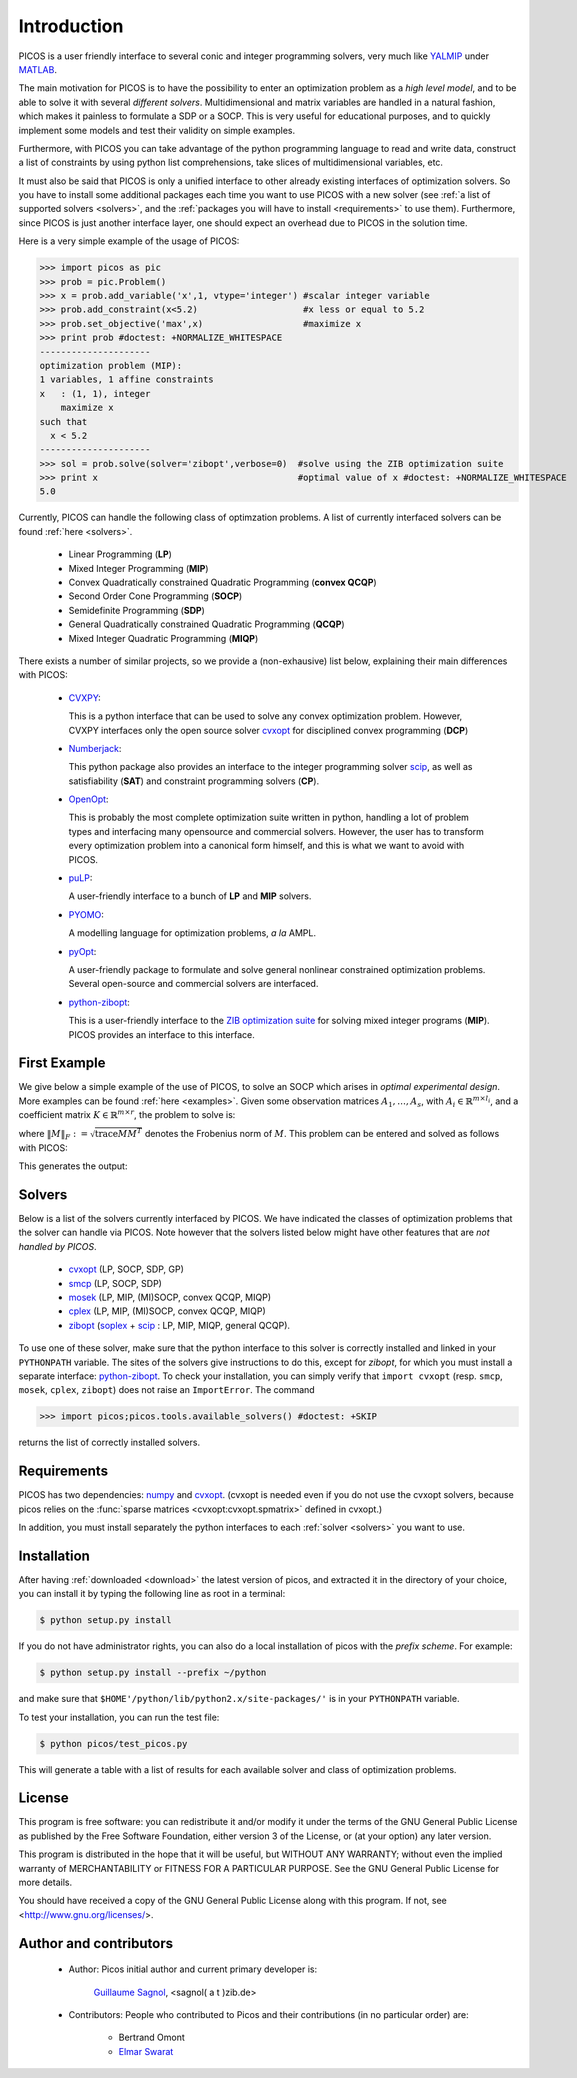 .. _intro:

************
Introduction
************

PICOS is a user friendly interface
to several conic and integer programming solvers,
very much like `YALMIP <http://users.isy.liu.se/johanl/yalmip/>`_ under
`MATLAB <http://www.mathworks.com/>`_.

The main motivation for PICOS is to have the possibility to
enter an optimization problem as a *high level model*,
and to be able to solve it with several *different solvers*.
Multidimensional and matrix variables are handled in a natural fashion,
which makes it painless to formulate a SDP or a SOCP.
This is very useful for educational purposes,
and to quickly implement some models and
test their validity on simple examples.

Furthermore, with PICOS you can take advantage of the
python programming language to read and write data,
construct a list of constraints by using python list comprehensions,
take slices of multidimensional variables, etc.

It must also be said that PICOS is only a unified interface to other
already existing interfaces of optimization solvers. So you have
to install some additional packages each time you want to use PICOS with a new solver
(see :ref:`a list of supported solvers <solvers>`, and the :ref:`packages you will
have to install <requirements>` to use them). Furthermore, since PICOS is just another
interface layer, one should expect an overhead due to PICOS in the solution time.

Here is a very simple example of the usage of PICOS:

>>> import picos as pic
>>> prob = pic.Problem()
>>> x = prob.add_variable('x',1, vtype='integer') #scalar integer variable
>>> prob.add_constraint(x<5.2)                    #x less or equal to 5.2
>>> prob.set_objective('max',x)                   #maximize x
>>> print prob #doctest: +NORMALIZE_WHITESPACE
---------------------
optimization problem (MIP):
1 variables, 1 affine constraints
x   : (1, 1), integer
    maximize x
such that
  x < 5.2
---------------------
>>> sol = prob.solve(solver='zibopt',verbose=0)  #solve using the ZIB optimization suite
>>> print x                                      #optimal value of x #doctest: +NORMALIZE_WHITESPACE
5.0


Currently, PICOS can handle the following class of
optimzation problems. A list of currently
interfaced solvers can be found :ref:`here <solvers>`.

  * Linear Programming (**LP**)
  * Mixed Integer Programming (**MIP**)
  * Convex Quadratically constrained Quadratic Programming (**convex QCQP**)
  * Second Order Cone Programming (**SOCP**)
  * Semidefinite Programming (**SDP**)
  * General Quadratically constrained Quadratic Programming (**QCQP**)
  * Mixed Integer Quadratic Programming (**MIQP**)


There exists a number of similar projects, so we provide a (non-exhausive) list
below, explaining their main differences with PICOS:

  * `CVXPY <http://www.stanford.edu/~ttinoco/cvxpy/>`_:
    
    This is a python interface
    that can be used to solve any convex optimization
    problem. However, CVXPY interfaces only the open
    source solver `cvxopt <http://abel.ee.ucla.edu/cvxopt/>`_ for disciplined convex programming (**DCP**)

  * `Numberjack <http://numberjack.ucc.ie/home>`_:

    This python package also provides an interface to the integer programming solver `scip <http://scip.zib.de/>`_,
    as well as satisfiability (**SAT**) and constraint programming solvers (**CP**). 

  * `OpenOpt <http://openopt.org/Welcome>`_:
    
    This is probably the most complete
    optimization suite written in python, handling a lot of problem types
    and interfacing many opensource and commercial solvers. However,
    the user has to transform every optimization problem into
    a canonical form himself, and this is what we want to avoid with PICOS.

  * `puLP <http://packages.python.org/PuLP/>`_:
    
    A user-friendly interface to a bunch of **LP** and **MIP** solvers.

  * `PYOMO <https://software.sandia.gov/trac/coopr/wiki/Pyomo>`_:

    A modelling language for optimization problems, *a la* AMPL.

  * `pyOpt <http://www.pyopt.org/index.html>`_:

    A user-friendly package to formulate and solve general nonlinear constrained
    optimization problems. Several open-source and commercial solvers are interfaced.

  * `python-zibopt <http://code.google.com/p/python-zibopt/>`_:

    This is a user-friendly interface to the `ZIB optimization suite <http://zibopt.zib.de/>`_
    for solving mixed integer programs (**MIP**). PICOS
    provides an interface to this interface.
  



First Example
=============

We give below a simple example of the use of PICOS, to solve
an SOCP which arises in *optimal experimental design*.
More examples can be found :ref:`here <examples>`.
Given some observation matrices :math:`A_1,\ldots,A_s`,
with :math:`A_i \in \mathbb{R}^{m \times l_i}`,
and a coefficient matrix :math:`K \in \mathbb{R}^{m \times r}`,
the problem to solve is:

.. math::
   :nowrap:   

   \begin{center}
   \begin{eqnarray*}
   &\underset{\substack{\mu \in \mathbb{R}^s\\ 
                        \forall i \in [s],\ Z_i \in \mathbb{R}^{l_i \times r}}}{\mbox{minimize}}
                      & \sum_{i=1}^s \mu_i\\
   &\mbox{subject to} & \sum_{i=1}^s A_i Z_i = K\\
   &                  & \forall i \in [s],\ \Vert Z_i \Vert_F \leq \mu_i,
   \end{eqnarray*}
   \end{center}

where :math:`\Vert M \Vert_F := \sqrt{\mbox{trace} M M^T}` denotes the 
Frobenius norm of
:math:`M`. This problem can be entered and solved as follows with PICOS:

.. testcode::
        
        import picos as pic
        import cvxopt as cvx
        
        #generate data
        A = [   cvx.sparse([[1 ,2 ,0 ],
                            [2 ,0 ,0 ]]),
                cvx.sparse([[0 ,2 ,2 ]]),
                cvx.sparse([[0 ,2 ,-1],
                            [-1,0 ,2 ],
                            [0 ,1 ,0 ]])
            ]
        K = cvx.sparse([[1 ,1 ,1 ],
                        [1 ,-5,-5]])
        
        #size of the data
        s = len(A)
        m = A[0].size[0]
        l = [ Ai.size[1] for Ai in A ]
        r = K.size[1]
        
        #creates a problem and the optimization variables
        prob = pic.Problem()
        mu = prob.add_variable('mu',s)
        Z  = [prob.add_variable('Z[' + str(i) + ']', (l[i],r))
              for i in range(s)]

        #convert the constants into params of the problem
        A = pic.new_param('A',A)
        K = pic.new_param('K',K)

        #add the constraints
        prob.add_constraint( pic.sum([ A[i]*Z[i] for i in range(s)], #summands
                                    'i',                            #name of the index
                                    '[s]'                           #set to which the index belongs
                                   ) == K
                           )
        prob.add_list_of_constraints( [ abs(Z[i]) < mu[i] for i in range(s)], #constraints
                                      'i',                                    #index of the constraints
                                      '[s]'                                   #set to which the index belongs
                                    )
        
        #sets the objective
        prob.set_objective('min', 1 | mu ) # scalar product of the vector of all ones with mu

        #display the problem
        print prob

        #call to the solver cvxopt
        sol = prob.solve(solver='cvxopt', verbose = 0)

        #show the value of the optimal variable
        print '\n  mu ='
        print mu

        #show the dual variable of the equality constraint
        print'\nThe optimal dual variable of the'
        print prob.get_constraint(0)
        print 'is :'
        print prob.get_constraint(0).dual

This generates the output:

.. testoutput::
    :options: +NORMALIZE_WHITESPACE
    
    ---------------------
    optimization problem  (SOCP):
    15 variables, 6 affine constraints, 15 vars in 3 SO cones

    mu  : (3, 1), continuous
    Z   : list of 3 variables, different sizes, continuous

        minimize 〈 |1| | mu 〉
    such that
      Σ_{i in [s]} A[i]*Z[i] = K
      ||Z[i]|| < mu[i] for all i in [s]
    ---------------------

      mu =
    [ 6.60e-01]
    [ 2.42e+00]
    [ 1.64e-01]


    The optimal dual variable of the
    # (3x2)-affine constraint : Σ_{i in [s]} A[i]*Z[i] = K #
    is :
    [-3.41e-01]
    [ 9.16e-02]
    [-1.88e-01]
    [-3.52e-01]
    [ 2.32e-01]
    [ 2.59e-01]




.. _solvers:

Solvers
=======

Below is a list of the solvers currently interfaced by PICOS.
We have indicated the classes of optimization problems that
the solver can handle via PICOS. Note however
that the solvers listed below might have other
features that are *not handled by PICOS*.

  * `cvxopt <http://abel.ee.ucla.edu/cvxopt/>`_ (LP, SOCP, SDP, GP)
  * `smcp <http://abel.ee.ucla.edu/smcp/>`_ (LP, SOCP, SDP)
  * `mosek <http://www.mosek.com>`_ (LP, MIP, (MI)SOCP, convex QCQP, MIQP)
  * `cplex <http://www.ibm.com/software/integration/optimization/cplex-optimizer/>`_ (LP, MIP, (MI)SOCP, convex QCQP, MIQP)
  * `zibopt <http://zibopt.zib.de/>`_ (`soplex <http://soplex.zib.de/>`_ + 
    `scip <http://scip.zib.de/>`_ : LP, MIP, MIQP, general QCQP).


To use one of these solver, make sure that the python interface to this solver is correctly
installed and linked in your ``PYTHONPATH`` variable. The sites of the solvers
give instructions to do this, except for *zibopt*, for which you must install
a separate interface: `python-zibopt <http://code.google.com/p/python-zibopt/>`_.
To check your installation, you can simply verify that
``import cvxopt`` (resp. ``smcp``, ``mosek``, ``cplex``, ``zibopt``) does
not raise an ``ImportError``. The command

>>> import picos;picos.tools.available_solvers() #doctest: +SKIP

returns the list of correctly installed solvers.



.. _requirements:

Requirements
============

PICOS has two dependencies: `numpy <http://numpy.scipy.org/>`_ 
and
`cvxopt <http://abel.ee.ucla.edu/cvxopt/>`_. (cvxopt is needed even if you
do not use the cvxopt solvers, because picos relies on the
:func:`sparse matrices <cvxopt:cvxopt.spmatrix>` defined in cvxopt.)

In addition, you must install separately the python interfaces to each :ref:`solver <solvers>`
you want to use.

Installation
============

After having :ref:`downloaded <download>` the latest version of picos,
and extracted it in the directory of your choice,
you can install it by typing the following line as root in a terminal:

.. code-block:: guess
        
        $ python setup.py install

If you do not have administrator rights, you can also do a local
installation of picos with the *prefix scheme*. For example:

.. code-block:: guess
        
        $ python setup.py install --prefix ~/python

and make sure that ``$HOME'/python/lib/python2.x/site-packages/'``
is in your ``PYTHONPATH`` variable.

To test your installation, you can run the test file:

.. code-block:: guess
        
        $ python picos/test_picos.py

This will generate a table with a list of results
for each available solver and class of optimization problems.

License
=======

This program is free software: you can redistribute it and/or modify
it under the terms of the GNU General Public License as published by
the Free Software Foundation, either version 3 of the License, or
(at your option) any later version.

This program is distributed in the hope that it will be useful,
but WITHOUT ANY WARRANTY; without even the implied warranty of
MERCHANTABILITY or FITNESS FOR A PARTICULAR PURPOSE.  See the
GNU General Public License for more details.

You should have received a copy of the GNU General Public License
along with this program.  If not, see <http://www.gnu.org/licenses/>.

Author and contributors
=======================

        * Author: Picos initial author and current primary developer is:
                
                  `Guillaume Sagnol <http://www.zib.de/sagnol>`_, <sagnol( a t )zib.de>

        * Contributors: People who contributed to Picos and their contributions
          (in no particular order) are:

                        * Bertrand Omont

                        * `Elmar Swarat <http://www.zib.de/swarat>`_
          
